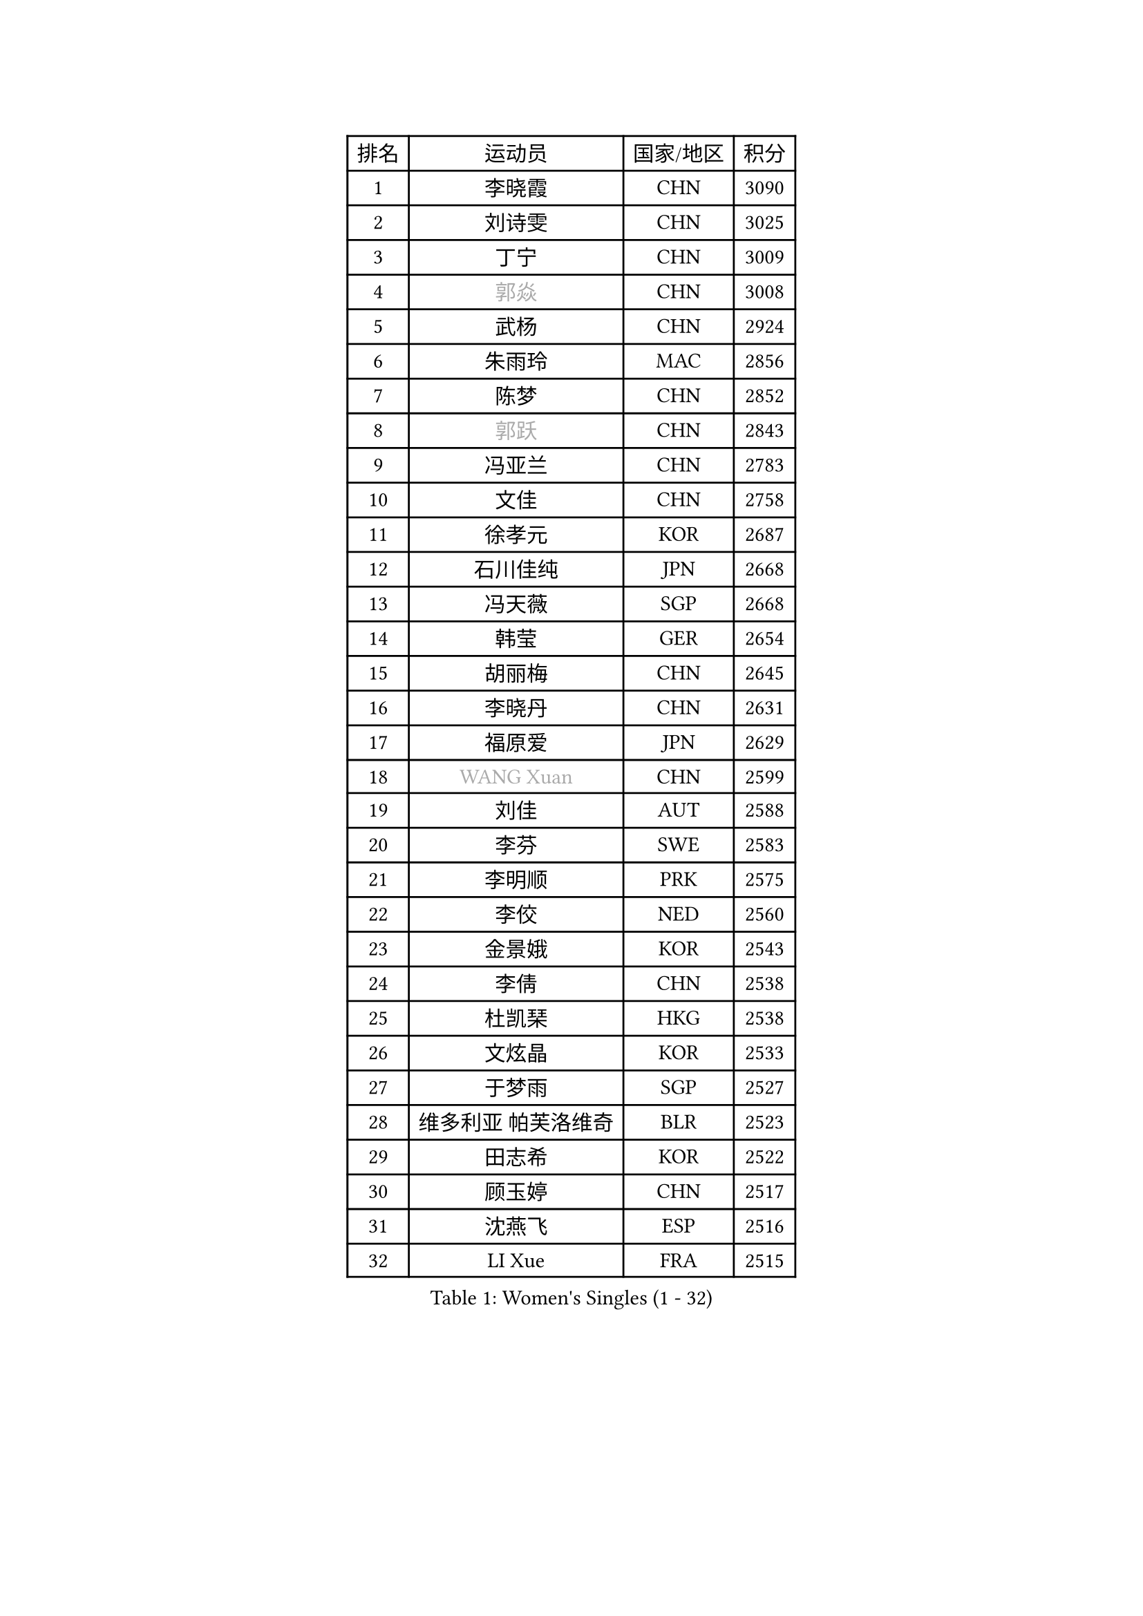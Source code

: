
#set text(font: ("Courier New", "NSimSun"))
#figure(
  caption: "Women's Singles (1 - 32)",
    table(
      columns: 4,
      [排名], [运动员], [国家/地区], [积分],
      [1], [李晓霞], [CHN], [3090],
      [2], [刘诗雯], [CHN], [3025],
      [3], [丁宁], [CHN], [3009],
      [4], [#text(gray, "郭焱")], [CHN], [3008],
      [5], [武杨], [CHN], [2924],
      [6], [朱雨玲], [MAC], [2856],
      [7], [陈梦], [CHN], [2852],
      [8], [#text(gray, "郭跃")], [CHN], [2843],
      [9], [冯亚兰], [CHN], [2783],
      [10], [文佳], [CHN], [2758],
      [11], [徐孝元], [KOR], [2687],
      [12], [石川佳纯], [JPN], [2668],
      [13], [冯天薇], [SGP], [2668],
      [14], [韩莹], [GER], [2654],
      [15], [胡丽梅], [CHN], [2645],
      [16], [李晓丹], [CHN], [2631],
      [17], [福原爱], [JPN], [2629],
      [18], [#text(gray, "WANG Xuan")], [CHN], [2599],
      [19], [刘佳], [AUT], [2588],
      [20], [李芬], [SWE], [2583],
      [21], [李明顺], [PRK], [2575],
      [22], [李佼], [NED], [2560],
      [23], [金景娥], [KOR], [2543],
      [24], [李倩], [CHN], [2538],
      [25], [杜凯琹], [HKG], [2538],
      [26], [文炫晶], [KOR], [2533],
      [27], [于梦雨], [SGP], [2527],
      [28], [维多利亚 帕芙洛维奇], [BLR], [2523],
      [29], [田志希], [KOR], [2522],
      [30], [顾玉婷], [CHN], [2517],
      [31], [沈燕飞], [ESP], [2516],
      [32], [LI Xue], [FRA], [2515],
    )
  )#pagebreak()

#set text(font: ("Courier New", "NSimSun"))
#figure(
  caption: "Women's Singles (33 - 64)",
    table(
      columns: 4,
      [排名], [运动员], [国家/地区], [积分],
      [33], [刘高阳], [CHN], [2508],
      [34], [木子], [CHN], [2500],
      [35], [#text(gray, "ZHAO Yan")], [CHN], [2498],
      [36], [李洁], [NED], [2495],
      [37], [KIM Hye Song], [PRK], [2480],
      [38], [森田美咲], [JPN], [2471],
      [39], [倪夏莲], [LUX], [2470],
      [40], [EKHOLM Matilda], [SWE], [2462],
      [41], [李倩], [POL], [2462],
      [42], [傅玉], [POR], [2458],
      [43], [梁夏银], [KOR], [2453],
      [44], [单晓娜], [GER], [2453],
      [45], [姜华珺], [HKG], [2450],
      [46], [石垣优香], [JPN], [2450],
      [47], [伯纳黛特 斯佐科斯], [ROU], [2449],
      [48], [LIU Xi], [CHN], [2449],
      [49], [LEE I-Chen], [TPE], [2447],
      [50], [#text(gray, "藤井宽子")], [JPN], [2440],
      [51], [萨比亚 温特], [GER], [2436],
      [52], [李皓晴], [HKG], [2429],
      [53], [石贺净], [KOR], [2427],
      [54], [LANG Kristin], [GER], [2422],
      [55], [妮娜 米特兰姆], [GER], [2419],
      [56], [YOON Sunae], [KOR], [2418],
      [57], [佩特丽莎 索尔佳], [GER], [2418],
      [58], [NG Wing Nam], [HKG], [2417],
      [59], [#text(gray, "福冈春菜")], [JPN], [2414],
      [60], [KIM Jong], [PRK], [2412],
      [61], [张蔷], [CHN], [2411],
      [62], [伊丽莎白 萨玛拉], [ROU], [2411],
      [63], [吴佳多], [GER], [2410],
      [64], [平野美宇], [JPN], [2407],
    )
  )#pagebreak()

#set text(font: ("Courier New", "NSimSun"))
#figure(
  caption: "Women's Singles (65 - 96)",
    table(
      columns: 4,
      [排名], [运动员], [国家/地区], [积分],
      [65], [RI Mi Gyong], [PRK], [2404],
      [66], [CHOI Moonyoung], [KOR], [2403],
      [67], [PARK Seonghye], [KOR], [2400],
      [68], [JIA Jun], [CHN], [2400],
      [69], [LI Chunli], [NZL], [2392],
      [70], [侯美玲], [TUR], [2391],
      [71], [#text(gray, "吴雪")], [DOM], [2389],
      [72], [XIAN Yifang], [FRA], [2386],
      [73], [PENKAVOVA Katerina], [CZE], [2381],
      [74], [PESOTSKA Margaryta], [UKR], [2380],
      [75], [PASKAUSKIENE Ruta], [LTU], [2376],
      [76], [乔治娜 波塔], [HUN], [2373],
      [77], [杨晓欣], [MON], [2372],
      [78], [STRBIKOVA Renata], [CZE], [2368],
      [79], [#text(gray, "MISIKONYTE Lina")], [LTU], [2365],
      [80], [PARK Youngsook], [KOR], [2365],
      [81], [BALAZOVA Barbora], [SVK], [2363],
      [82], [陈思羽], [TPE], [2363],
      [83], [浜本由惟], [JPN], [2362],
      [84], [帖雅娜], [HKG], [2360],
      [85], [IACOB Camelia], [ROU], [2360],
      [86], [GU Ruochen], [CHN], [2357],
      [87], [DVORAK Galia], [ESP], [2354],
      [88], [TAN Wenling], [ITA], [2354],
      [89], [MONTEIRO DODEAN Daniela], [ROU], [2353],
      [90], [YAMANASHI Yuri], [JPN], [2353],
      [91], [LIN Ye], [SGP], [2347],
      [92], [NONAKA Yuki], [JPN], [2346],
      [93], [郑怡静], [TPE], [2345],
      [94], [SHENG Dandan], [CHN], [2344],
      [95], [ABE Megumi], [JPN], [2344],
      [96], [伊莲 埃万坎], [GER], [2339],
    )
  )#pagebreak()

#set text(font: ("Courier New", "NSimSun"))
#figure(
  caption: "Women's Singles (97 - 128)",
    table(
      columns: 4,
      [排名], [运动员], [国家/地区], [积分],
      [97], [LOVAS Petra], [HUN], [2335],
      [98], [李佳燚], [CHN], [2335],
      [99], [ODOROVA Eva], [SVK], [2335],
      [100], [李恩姬], [KOR], [2333],
      [101], [平野早矢香], [JPN], [2331],
      [102], [车晓曦], [CHN], [2331],
      [103], [张墨], [CAN], [2331],
      [104], [NG Sock Khim], [MAS], [2329],
      [105], [TIKHOMIROVA Anna], [RUS], [2329],
      [106], [伊藤美诚], [JPN], [2329],
      [107], [KREKINA Svetlana], [RUS], [2324],
      [108], [WANG Chen], [CHN], [2321],
      [109], [KOMWONG Nanthana], [THA], [2318],
      [110], [若宫三纱子], [JPN], [2318],
      [111], [#text(gray, "KANG Misoon")], [KOR], [2316],
      [112], [陈幸同], [CHN], [2313],
      [113], [#text(gray, "克里斯蒂娜 托特")], [HUN], [2311],
      [114], [LAY Jian Fang], [AUS], [2310],
      [115], [HUANG Yi-Hua], [TPE], [2308],
      [116], [VACENOVSKA Iveta], [CZE], [2308],
      [117], [SIBLEY Kelly], [ENG], [2306],
      [118], [MATSUZAWA Marina], [JPN], [2301],
      [119], [SHIM Serom], [KOR], [2300],
      [120], [MATSUDAIRA Shiho], [JPN], [2299],
      [121], [ZHENG Jiaqi], [USA], [2297],
      [122], [CHEN TONG Fei-Ming], [TPE], [2297],
      [123], [YOO Eunchong], [KOR], [2296],
      [124], [ZHOU Yihan], [SGP], [2295],
      [125], [DUBKOVA Elena], [BLR], [2293],
      [126], [张安], [USA], [2292],
      [127], [SOLJA Amelie], [AUT], [2289],
      [128], [YAN Chimei], [SMR], [2287],
    )
  )